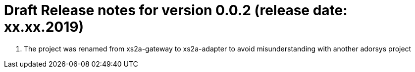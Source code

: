 = Draft Release notes for version 0.0.2 (release date: xx.xx.2019)

. The project was renamed from xs2a-gateway to xs2a-adapter to avoid misunderstanding with another adorsys project

